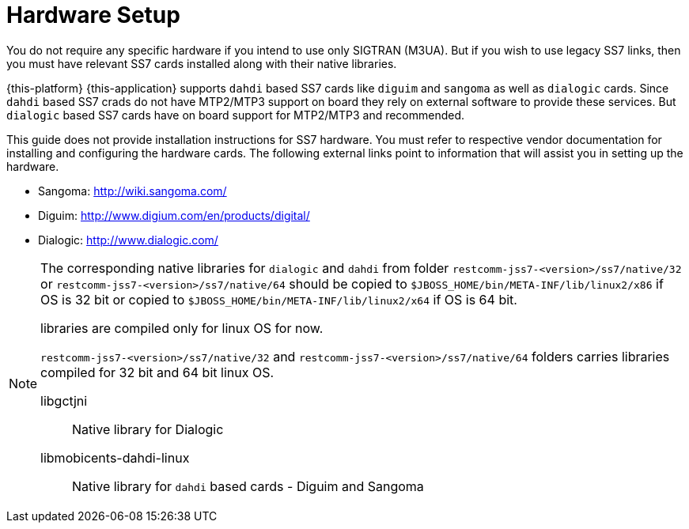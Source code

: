 [[_setup_hardware]]
= Hardware Setup

You do not require any specific hardware if you intend to use only SIGTRAN (M3UA). But if you wish to use legacy SS7 links, then you must have relevant SS7 cards installed along with their native libraries. 

{this-platform} {this-application} supports `dahdi` based SS7 cards like `diguim` and `sangoma` as well as `dialogic` cards.
Since `dahdi` based SS7 crads do not have MTP2/MTP3 support on board they rely on external software to provide these services.
But `dialogic` based SS7 cards have on board support for MTP2/MTP3 and recommended. 

This guide does not provide installation instructions for SS7 hardware.
You must refer to respective vendor documentation for installing and configuring the hardware cards.
The following external links point to information that will assist you in setting up the hardware.
 

* Sangoma: http://wiki.sangoma.com/
* Diguim: http://www.digium.com/en/products/digital/
* Dialogic: http://www.dialogic.com/

[NOTE]
====
The corresponding native libraries for `dialogic` and `dahdi` from folder  `restcomm-jss7-<version>/ss7/native/32` or `restcomm-jss7-<version>/ss7/native/64` should be copied  to `$JBOSS_HOME/bin/META-INF/lib/linux2/x86` if OS is 32 bit or copied to  `$JBOSS_HOME/bin/META-INF/lib/linux2/x64` if OS is 64 bit.
 

libraries are compiled only for linux OS for now. 

`restcomm-jss7-<version>/ss7/native/32` and `restcomm-jss7-<version>/ss7/native/64` folders carries  libraries compiled for 32 bit and 64 bit linux OS. 



libgctjni::
  Native library for Dialogic

libmobicents-dahdi-linux::
  Native library for `dahdi` based cards - Diguim and Sangoma	                	 
====
